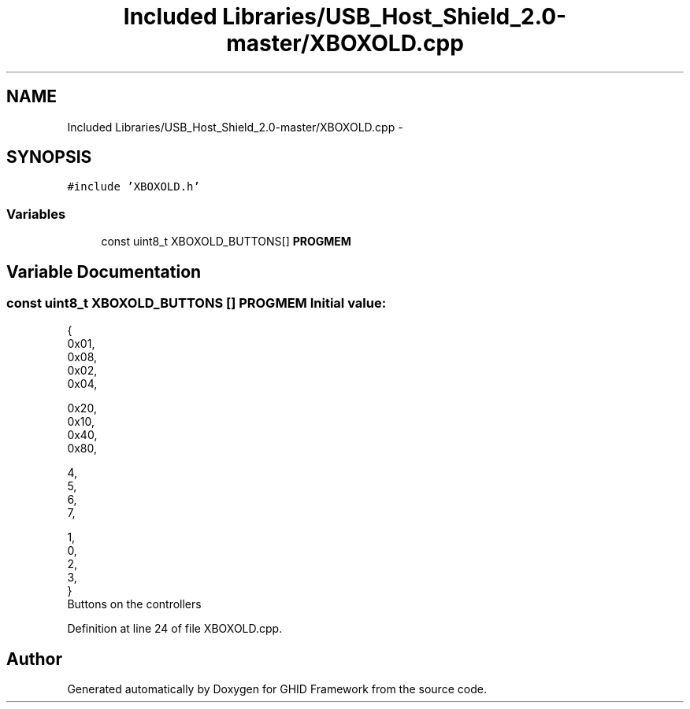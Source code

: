 .TH "Included Libraries/USB_Host_Shield_2.0-master/XBOXOLD.cpp" 3 "Sun Mar 30 2014" "Version version 2.0" "GHID Framework" \" -*- nroff -*-
.ad l
.nh
.SH NAME
Included Libraries/USB_Host_Shield_2.0-master/XBOXOLD.cpp \- 
.SH SYNOPSIS
.br
.PP
\fC#include 'XBOXOLD\&.h'\fP
.br

.SS "Variables"

.in +1c
.ti -1c
.RI "const uint8_t XBOXOLD_BUTTONS[] \fBPROGMEM\fP"
.br
.in -1c
.SH "Variable Documentation"
.PP 
.SS "const uint8_t XBOXOLD_BUTTONS [] \fBPROGMEM\fP"\fBInitial value:\fP
.PP
.nf
 {
        0x01, 
        0x08, 
        0x02, 
        0x04, 

        0x20, 
        0x10, 
        0x40, 
        0x80, 

        
        4, 
        5, 
        6, 
        7, 

        1, 
        0, 
        2, 
        3, 
}
.fi
Buttons on the controllers 
.PP
Definition at line 24 of file XBOXOLD\&.cpp\&.
.SH "Author"
.PP 
Generated automatically by Doxygen for GHID Framework from the source code\&.
